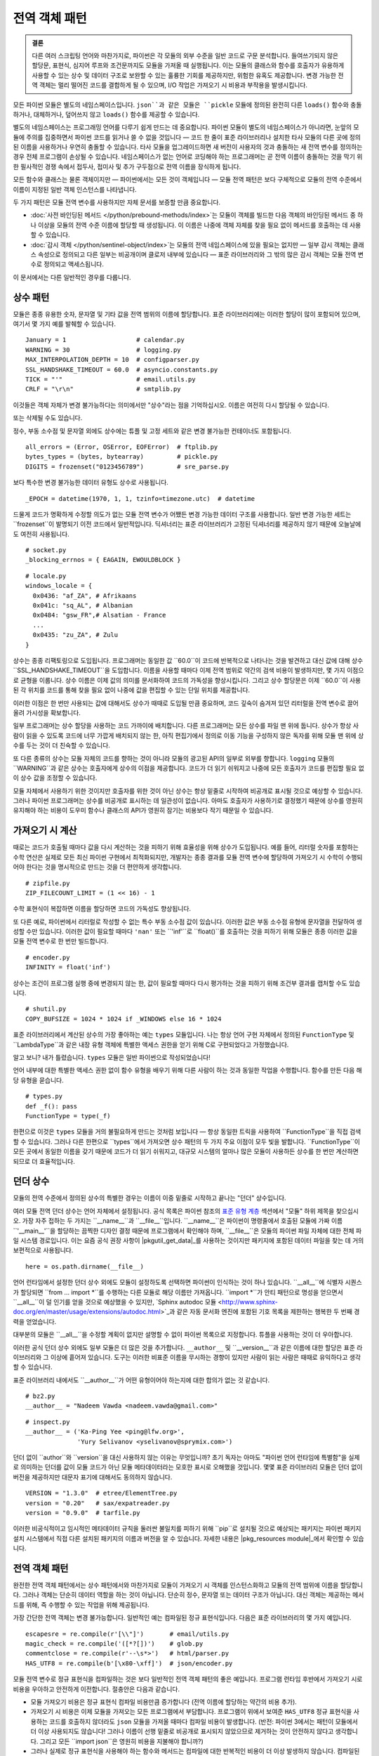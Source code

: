 ===========================
 전역 객체 패턴
===========================

.. admonition:: 결론

   다른 여러 스크립팅 언어와 마찬가지로,
   파이썬은 각 모듈의 외부 수준을 일반 코드로 구문 분석합니다.
   들여쓰기되지 않은 할당문, 표현식,
   심지어 루프와 조건문까지도
   모듈을 가져올 때 실행됩니다.
   이는 모듈의 클래스와 함수를
   호출자가 유용하게 사용할 수 있는 상수 및 데이터 구조로 보완할 수 있는
   훌륭한 기회를 제공하지만,
   위험한 유혹도 제공합니다.
   변경 가능한 전역 객체는 멀리 떨어진 코드를 결합하게 될 수 있으며,
   I/O 작업은 가져오기 시 비용과 부작용을 발생시킵니다.

.. TODO 싱글턴을 작업할 때 이것을 추가합니다:
   이것들은 때때로 "싱글턴"이라고 불립니다.
   모듈 전역 변수는 Gang of Four의 :doc:`gang-of-four/singleton`보다
   파이썬에서 더 일반적입니다. 이는 모듈 시스템의 이점 없이
   언어에서 필요 이상으로 많은 전역 이름을 만드는 것을 피하기 위한 트릭이었습니다.

.. TODO 동사가 아닌 명사의 경우 전역 네임스페이스에 메서드를 넣는 방법을 언급합니다.
   예시는 random 및 json 모듈입니다.

모든 파이썬 모듈은 별도의 네임스페이스입니다.
``json``과 같은 모듈은 ``pickle`` 모듈에 정의된
완전히 다른 ``loads()`` 함수와 충돌하거나,
대체하거나, 덮어쓰지 않고 ``loads()`` 함수를 제공할 수 있습니다.

별도의 네임스페이스는 프로그래밍 언어를 다루기 쉽게 만드는 데 중요합니다.
파이썬 모듈이 별도의 네임스페이스가 아니라면,
눈앞의 모듈에 주의를 집중하면서 파이썬 코드를 읽거나 쓸 수 없을 것입니다 —
코드 한 줄이 표준 라이브러리나 설치한 타사 모듈의
다른 곳에 정의된 이름을 사용하거나 우연히 충돌할 수 있습니다.
타사 모듈을 업그레이드하면 새 버전이 사용자의 것과 충돌하는
새 전역 변수를 정의하는 경우 전체 프로그램이 손상될 수 있습니다.
네임스페이스가 없는 언어로 코딩해야 하는 프로그래머는
곧 전역 이름이 충돌하는 것을 막기 위한 필사적인 경쟁 속에서
접두사, 접미사 및 추가 구두점으로 전역 이름을 장식하게 됩니다.

모든 함수와 클래스는 물론 객체이지만 —
파이썬에서는 모든 것이 객체입니다 —
모듈 전역 패턴은 보다 구체적으로 모듈의 전역 수준에서
이름이 지정된 일반 객체 인스턴스를 나타냅니다.

두 가지 패턴은 모듈 전역 변수를 사용하지만
자체 문서를 보증할 만큼 중요합니다.

* :doc:`사전 바인딩된 메서드 </python/prebound-methods/index>`는
  모듈이 객체를 빌드한 다음 객체의 바인딩된 메서드 중 하나 이상을
  모듈의 전역 수준 이름에 할당할 때 생성됩니다.
  이 이름은 나중에 객체 자체를 찾을 필요 없이 메서드를 호출하는 데 사용할 수 있습니다.

* :doc:`감시 객체 </python/sentinel-object/index>`는
  모듈의 전역 네임스페이스에 있을 필요는 없지만 —
  일부 감시 객체는 클래스 속성으로 정의되고
  다른 일부는 비공개이며 클로저 내부에 있습니다 —
  표준 라이브러리와 그 밖의 많은 감시 객체는
  모듈 전역 변수로 정의되고 액세스됩니다.

이 문서에서는 다른 일반적인 경우를 다룹니다.

.. underscore ForkingPickler = context.reduction.ForkingPickler

상수 패턴
====================

모듈은 종종 유용한 숫자, 문자열 및 기타 값을
전역 범위의 이름에 할당합니다.
표준 라이브러리에는 이러한 할당이 많이 포함되어 있으며,
여기서 몇 가지 예를 발췌할 수 있습니다.

::

  January = 1                   # calendar.py
  WARNING = 30                  # logging.py
  MAX_INTERPOLATION_DEPTH = 10  # configparser.py
  SSL_HANDSHAKE_TIMEOUT = 60.0  # asyncio.constants.py
  TICK = "'"                    # email.utils.py
  CRLF = "\r\n"                 # smtplib.py

이것들은 객체 자체가 변경 불가능하다는 의미에서만
"상수"라는 점을 기억하십시오.
이름은 여전히 다시 할당될 수 있습니다.

.. testcode::

   import calendar
   calendar.January = 13
   print(calendar.January)

.. testoutput::

   13

또는 삭제될 수도 있습니다.

.. testcode::

   del calendar.January
   print(calendar.January)

.. testoutput::

   Traceback (most recent call last):
     ...
   AttributeError: module 'calendar' has no attribute 'January'

정수, 부동 소수점 및 문자열 외에도
상수에는 튜플 및 고정 세트와 같은 변경 불가능한 컨테이너도 포함됩니다.

::

  all_errors = (Error, OSError, EOFError)  # ftplib.py
  bytes_types = (bytes, bytearray)         # pickle.py
  DIGITS = frozenset("0123456789")         # sre_parse.py

보다 특수한 변경 불가능한 데이터 유형도 상수로 사용됩니다.

::

  _EPOCH = datetime(1970, 1, 1, tzinfo=timezone.utc)  # datetime

드물게 코드가 명확하게 수정할 의도가 없는
모듈 전역 변수가 어쨌든 변경 가능한 데이터 구조를 사용합니다.
일반 변경 가능한 세트는 ``frozenset``이 발명되기 이전 코드에서 일반적입니다.
딕셔너리는 표준 라이브러리가 고정된 딕셔너리를 제공하지 않기 때문에
오늘날에도 여전히 사용됩니다.

::

  # socket.py
  _blocking_errnos = { EAGAIN, EWOULDBLOCK }

::

  # locale.py
  windows_locale = {
    0x0436: "af_ZA", # Afrikaans
    0x041c: "sq_AL", # Albanian
    0x0484: "gsw_FR",# Alsatian - France
    ...
    0x0435: "zu_ZA", # Zulu
  }

상수는 종종 리팩토링으로 도입됩니다.
프로그래머는 동일한 값 ``60.0``이 코드에 반복적으로 나타나는 것을 발견하고
대신 값에 대해 상수 ``SSL_HANDSHAKE_TIMEOUT``을 도입합니다.
이름을 사용할 때마다 이제 전역 범위로 약간의 검색 비용이 발생하지만,
몇 가지 이점으로 균형을 이룹니다.
상수 이름은 이제 값의 의미를 문서화하여 코드의 가독성을 향상시킵니다.
그리고 상수 할당문은 이제 ``60.0``이 사용된 각 위치를
코드를 통해 찾을 필요 없이 나중에 값을 편집할 수 있는 단일 위치를 제공합니다.

이러한 이점은 한 번만 사용되는 값에 대해서도
상수가 때때로 도입될 만큼 중요하며,
코드 깊숙이 숨겨져 있던 리터럴을 전역 변수로 끌어올려 가시성을 확보합니다.

일부 프로그래머는 상수 할당을 사용하는 코드 가까이에 배치합니다.
다른 프로그래머는 모든 상수를 파일 맨 위에 둡니다.
상수가 항상 사람이 읽을 수 있도록 코드에 너무 가깝게 배치되지 않는 한,
아직 편집기에서 정의로 이동 기능을 구성하지 않은 독자를 위해
모듈 맨 위에 상수를 두는 것이 더 친숙할 수 있습니다.

또 다른 종류의 상수는 모듈 자체의 코드를 향하는 것이 아니라
모듈의 광고된 API의 일부로 외부를 향합니다.
``logging`` 모듈의 ``WARNING``과 같은 상수는
호출자에게 상수의 이점을 제공합니다.
코드가 더 읽기 쉬워지고 나중에 모든 호출자가 코드를 편집할 필요 없이
상수 값을 조정할 수 있습니다.

모듈 자체에서 사용하기 위한 것이지만 호출자를 위한 것이 아닌 상수는
항상 밑줄로 시작하여 비공개로 표시될 것으로 예상할 수 있습니다.
그러나 파이썬 프로그래머는 상수를 비공개로 표시하는 데 일관성이 없습니다.
아마도 호출자가 사용하기로 결정했기 때문에 상수를 영원히 유지해야 하는 비용이
도우미 함수나 클래스의 API가 영원히 잠기는 비용보다 작기 때문일 수 있습니다.

가져오기 시 계산
=======================

때로는 코드가 호출될 때마다 값을 다시 계산하는 것을 피하기 위해
효율성을 위해 상수가 도입됩니다.
예를 들어, 리터럴 숫자를 포함하는 수학 연산은
실제로 모든 최신 파이썬 구현에서 최적화되지만,
개발자는 종종 결과를 모듈 전역 변수에 할당하여
가져오기 시 수학이 수행되어야 한다는 것을 명시적으로 만드는 것을
더 편안하게 생각합니다.

::

  # zipfile.py
  ZIP_FILECOUNT_LIMIT = (1 << 16) - 1

수학 표현식이 복잡하면 이름을 할당하면 코드의 가독성도 향상됩니다.

또 다른 예로, 파이썬에서 리터럴로 작성할 수 없는
특수 부동 소수점 값이 있습니다.
이러한 값은 부동 소수점 유형에 문자열을 전달하여 생성할 수만 있습니다.
이러한 값이 필요할 때마다 ``'nan'`` 또는 ``'inf'``로 ``float()``를 호출하는 것을 피하기 위해
모듈은 종종 이러한 값을 모듈 전역 변수로 한 번만 빌드합니다.

::

  # encoder.py
  INFINITY = float('inf')

상수는 조건이 프로그램 실행 중에 변경되지 않는 한,
값이 필요할 때마다 다시 평가하는 것을 피하기 위해
조건부 결과를 캡처할 수도 있습니다.

::

  # shutil.py
  COPY_BUFSIZE = 1024 * 1024 if _WINDOWS else 16 * 1024

표준 라이브러리에서 계산된 상수의 가장 좋아하는 예는 ``types`` 모듈입니다.
나는 항상 언어 구현 자체에서 정의된 ``FunctionType`` 및
``LambdaType``과 같은 내장 유형 객체에 특별한 액세스 권한을 얻기 위해
C로 구현되었다고 가정했습니다.

알고 보니? 내가 틀렸습니다. ``types`` 모듈은 일반 파이썬으로 작성되었습니다!

언어 내부에 대한 특별한 액세스 권한 없이
함수 유형을 배우기 위해 다른 사람이 하는 것과 동일한 작업을 수행합니다.
함수를 만든 다음 해당 유형을 묻습니다.

::

  # types.py
  def _f(): pass
  FunctionType = type(_f)

.. 놀랍게도 "re" 모듈도 자체 유형을 경험적으로 배워야 합니다!

   Lib/re.py
   Pattern = type(sre_compile.compile('', 0))
   Match = type(sre_compile.compile('', 0).match(''))

한편으로 이것은 ``types`` 모듈을 거의 불필요하게 만드는 것처럼 보입니다 —
항상 동일한 트릭을 사용하여 ``FunctionType``을 직접 검색할 수 있습니다.
그러나 다른 한편으로 ``types``에서 가져오면
상수 패턴의 두 가지 주요 이점이 모두 빛을 발합니다.
``FunctionType``이 모든 곳에서 동일한 이름을 갖기 때문에 코드가 더 읽기 쉬워지고,
대규모 시스템의 얼마나 많은 모듈이 사용하든
상수를 한 번만 계산하면 되므로 더 효율적입니다.

.. 이것은 표준 라이브러리에서 내가 가장 좋아하는 상수 계산일 수 있습니다.
   하지만 텍스트에 포함되어야 하는지는 확실하지 않습니다.

 _use_fd_functions = ({os.open, os.stat, os.unlink, os.rmdir} <=
                      os.supports_dir_fd and
                      os.scandir in os.supports_fd and
                      os.stat in os.supports_follow_symlinks)

던더 상수
================

모듈의 전역 수준에서 정의된 상수의 특별한 경우는
이름이 이중 밑줄로 시작하고 끝나는 "던더" 상수입니다.

여러 모듈 전역 던더 상수는 언어 자체에서 설정됩니다.
공식 목록은 파이썬 참조의
`표준 유형 계층 <https://docs.python.org/3/reference/datamodel.html#the-standard-type-hierarchy>`_ 섹션에서
"모듈" 하위 제목을 찾으십시오.
가장 자주 접하는 두 가지는 ``__name__``과 ``__file__``입니다.
``__name__``은 파이썬이 명령줄에서 호출된 모듈에
가짜 이름 ``'__main__'``을 할당하는 끔찍한 디자인 결정 때문에
프로그램에서 확인해야 하며,
``__file__``은 모듈의 파이썬 파일 자체에 대한 전체 파일 시스템 경로입니다.
이는 요즘 공식 권장 사항이 |pkgutil_get_data|_를 사용하는 것이지만
패키지에 포함된 데이터 파일을 찾는 데 거의 보편적으로 사용됩니다.

.. |pkgutil_get_data| replace:: ``pkgutil.get_data()``
.. _pkgutil_get_data: https://docs.python.org/3/library/pkgutil.html#pkgutil.get_data

::

  here = os.path.dirname(__file__)

언어 런타임에서 설정한 던더 상수 외에도
모듈이 설정하도록 선택하면 파이썬이 인식하는 것이 하나 있습니다.
``__all__``에 식별자 시퀀스가 할당되면
``from … import *``를 수행하는 다른 모듈로 해당 이름만 가져옵니다.
``import *``가 안티 패턴으로 명성을 얻으면서
``__all__``이 덜 인기를 얻을 것으로 예상했을 수 있지만,
`Sphinx autodoc 모듈 <http://www.sphinx-doc.org/en/master/usage/extensions/autodoc.html>`_과 같은
자동 문서화 엔진에 포함된 기호 목록을 제한하는
행복한 두 번째 경력을 얻었습니다.

대부분의 모듈은 ``__all__``을 수정할 계획이 없지만
설명할 수 없이 파이썬 목록으로 지정합니다.
튜플을 사용하는 것이 더 우아합니다.

이러한 공식 던더 상수 외에도 일부 모듈은 더 많은 것을 추가합니다.
``__author__`` 및 ``__version__``과 같은 이름에 대한 할당은
표준 라이브러리와 그 이상에 흩어져 있습니다.
도구는 이러한 비표준 이름을 무시하는 경향이 있지만
사람이 읽는 사람은 때때로 유익하다고 생각할 수 있습니다.

표준 라이브러리 내에서도 ``__author__``가
어떤 유형이어야 하는지에 대한 합의가 없는 것 같습니다.

::

  # bz2.py
  __author__ = "Nadeem Vawda <nadeem.vawda@gmail.com>"

::

  # inspect.py
  __author__ = ('Ka-Ping Yee <ping@lfw.org>',
                'Yury Selivanov <yselivanov@sprymix.com>')

던더 없이 ``author``와 ``version``을 대신 사용하지 않는 이유는 무엇입니까?
초기 독자는 아마도 "파이썬 언어 런타임에 특별함"을 실제로 의미하는
던더를 값이 모듈 코드가 아닌 모듈 메타데이터라는
모호한 표시로 오해했을 것입니다.
몇몇 표준 라이브러리 모듈은 던더 없이 버전을 제공하지만
대문자 표기에 대해서도 동의하지 않습니다.

::

  VERSION = "1.3.0"  # etree/ElementTree.py
  version = "0.20"   # sax/expatreader.py
  version = "0.9.0"  # tarfile.py

이러한 비공식적이고 임시적인 메타데이터 규칙을 둘러싼
불일치를 피하기 위해 ``pip``로 설치될 것으로 예상되는 패키지는
파이썬 패키지 설치 시스템에서 직접
다른 설치된 패키지의 이름과 버전을 알 수 있습니다.
자세한 내용은 |pkg_resources module|_에서 확인할 수 있습니다.

.. |pkg_resources module| replace:: ``pkg_resources`` 모듈에 대한 setuptools 설명서
.. _pkg_resources module: https://setuptools.readthedocs.io/en/latest/pkg_resources.html

전역 객체 패턴
=========================

완전한 전역 객체 패턴에서는 상수 패턴에서와 마찬가지로
모듈이 가져오기 시 객체를 인스턴스화하고
모듈의 전역 범위에 이름을 할당합니다.
그러나 객체는 단순히 데이터 역할을 하는 것이 아닙니다.
단순히 정수, 문자열 또는 데이터 구조가 아닙니다.
대신 객체는 제공하는 메서드를 위해, 즉 수행할 수 있는 작업을 위해 제공됩니다.

가장 간단한 전역 객체는 변경 불가능합니다.
일반적인 예는 컴파일된 정규 표현식입니다.
다음은 표준 라이브러리의 몇 가지 예입니다.

::

  escapesre = re.compile(r'[\\"]')       # email/utils.py
  magic_check = re.compile('([*?[])')    # glob.py
  commentclose = re.compile(r'--\s*>')   # html/parser.py
  HAS_UTF8 = re.compile(b'[\x80-\xff]')  # json/encoder.py

모듈 전역 변수로 정규 표현식을 컴파일하는 것은
보다 일반적인 전역 객체 패턴의 좋은 예입니다.
프로그램 런타임 후반에서 가져오기 시로 비용을
우아하고 안전하게 이전합니다.
절충안은 다음과 같습니다.

* 모듈 가져오기 비용은 정규 표현식 컴파일 비용만큼 증가합니다
  (전역 이름에 할당하는 약간의 비용 추가).

* 가져오기 시 비용은 이제 모듈을 가져오는 모든 프로그램에서 부담합니다.
  프로그램이 위에서 보여준 ``HAS_UTF8`` 정규 표현식을 사용하는
  코드를 호출하지 않더라도 ``json`` 모듈을 가져올 때마다
  컴파일 비용이 발생합니다.
  (반전: 파이썬 3에서는 패턴이 모듈에서 더 이상 사용되지도 않습니다!
  그러나 이름이 선행 밑줄로 비공개로 표시되지 않았으므로
  제거하는 것이 안전하지 않다고 생각합니다.
  그리고 모든 ``import json``은 영원히 비용을 지불해야 합니까?)

* 그러나 실제로 정규 표현식을 사용해야 하는 함수와 메서드는
  컴파일에 대한 반복적인 비용이 더 이상 발생하지 않습니다.
  컴파일된 정규 표현식은 즉시 문자열 검색을 시작할 준비가 되었습니다!
  구문 분석과 같은 비용이 많이 드는 작업의 내부 루프에서와 같이
  정규 표현식을 자주 사용하는 경우 상당한 비용을 절감할 수 있습니다.

* 전역 이름은 정규 표현식이 로컬에서 사용될 때
  더 큰 표현식에서 익명으로 사용되는 경우보다
  호출 코드를 더 읽기 쉽게 만듭니다.
  (가독성만이 유일한 관심사라면 정규 표현식 문자열을
  전역 변수로 정의하되 모듈 수준에서 컴파일 비용을 건너뛸 수 있다는 점을 기억하십시오.)

이 절충안 목록은 정규 표현식을 클래스 속성으로 옮기는 대신
전역 범위로 완전히 옮기는 경우에도 거의 동일합니다.
마침내 파이썬과 클래스에 대해 글을 쓰게 되면
여기에서 클래스 속성에 대한 추가 생각으로 연결할 것입니다.

.. TODO 전역 객체 대 클래스 속성에 대해 언젠가 이야기합니다.

변경 가능한 전역 객체
===============================

그러나 변경 가능한 전역 객체는 어떻습니까?

운영 체제 프로세스에 대해서도 본질적으로 전역적인 시스템 리소스를
래핑할 때 가장 쉽게 정당화됩니다.
표준 라이브러리 자체의 한 가지 예는 ``environ``
`객체 <https://docs.python.org/3/library/os.html#os.environ>`_입니다.
이는 파이썬 프로그램에 "환경"(시간대, 터미널 유형 등을 제공하는
텍스트 키 및 값)을 제공하며,
이는 부모 프로세스에서 파이썬 프로그램으로 전달되었습니다.

이제 프로그램이 실행되는 동안 환경에 새 값을 실제로 작성해야 하는지
여부는 논쟁의 여지가 있습니다.
환경 변수를 조정해야 하는 하위 프로세스를 시작하는 경우
``subprocess`` 루틴은 ``env`` 매개변수를 제공합니다.
그러나 코드가 이 전역 리소스를 조작해야 하는 경우
해당 액세스는 해당 전역 파이썬 객체를 통해 조정되는 것이 합리적입니다.

::

    # os.py
    environ = _createenviron()

이 전역 객체를 통해 파이썬 프로그램의 다양한 루틴과 스레드는
이 프로세스 전체 리소스에 대한 액세스를 조정합니다.
모든 변경 사항:

.. testcode::

    import os
    os.environ['TERM'] = 'xterm'

— 해당 환경 키를 읽는 프로그램의 다른 부분에 즉시 표시됩니다.

::

    >>> os.environ['TERM']
    'xterm'

코드베이스의 멀리 떨어진 부분, 심지어 다른 라이브러리의 관련 없는 부분까지
고유한 전역 객체를 통해 결합하는 문제점은 잘 알려져 있습니다.

* 이전에는 독립적이었던 테스트가 갑자기 전역 객체를 통해 결합되어
  더 이상 병렬로 안전하게 실행할 수 없습니다.
  한 테스트가 다른 테스트가 ``subprocess``로 바이너리를 시작하기 직전에
  ``environ['PATH']``에 임시 할당을 하면
  바이너리는 ``$PATH``의 테스트 값을 상속받아
  오류가 발생할 수 있습니다.

* 때로는 잠금을 통해 전역 객체에 대한 액세스를 직렬화할 수 있습니다.
  그러나 코드가 사용하는 모든 라이브러리를 철저히 감사하고
  새 버전으로 업그레이드할 때 계속 감사하지 않는 한,
  어떤 테스트가 궁극적으로 ``environ``과 같은 특정 전역 객체를 건드리는
  코드를 호출하는지 알기 어려울 수 있습니다.

* 병렬이 아닌 직렬로 실행되는 테스트조차도 이제 한 테스트가
  다음 테스트가 실행되기 전에 ``environ``을 원래 상태로 복원하지 못하면
  결합됩니다.
  이는 해체 루틴이나 자동으로 상태를 복원하는 모의 객체로
  완화될 수 있다는 것은 사실입니다.
  그러나 모든 단일 테스트가 완벽하게 신중하지 않는 한
  테스트 제품군은 여전히 임의의 테스트 순서나
  이전 테스트가 성공했는지 또는 일찍 종료되었는지에 따라
  예외가 발생할 수 있습니다.

* 이러한 위험은 테스트뿐만 아니라 프로덕션 실행에도 해당됩니다.
  애플리케이션이 여러 스레드를 시작하지 않더라도
  리팩토링으로 인해 다른 루틴이 상태를 변환하는 중간에
  ``environ``에서 한 가지 작업을 수행하는 코드를 호출하는
  놀라운 경우가 있을 수 있습니다.

표준 라이브러리에는 변경 가능한 전역 패턴의 예가 더 많이 있습니다 —
공개 전역 변수와 비공개 전역 변수 모두 모듈에 흩어져 있습니다.
일부는 시스템 수준의 고유한 리소스에 해당합니다.

::

    # Lib/multiprocessing/process.py
    _current_process = _MainProcess()
    _process_counter = itertools.count(1)

다른 것들은 외부 리소스에 해당하지 않고
대신 로깅과 같은 프로세스 전체 활동에 대한
단일 조정 지점 역할을 합니다.

::

    # Lib/logging/__init__.py
    root = RootLogger(WARNING)

타사 라이브러리는 전역 HTTP 스레드 풀 및 데이터베이스 연결에서
요청 처리기, 라이브러리 플러그인 및 타사 코덱 레지스트리에 이르기까지
수십 가지 더 많은 예를 제공할 수 있습니다.
그러나 모든 경우에 변경 가능한 전역 변수는
모든 모듈이 접근할 수 있는 곳에 리소스를 두는 편리함을 대가로
위에 나열된 모든 위험을 감수합니다.

가능한 한 인수를 받아들이고 그로부터 계산된 값을 반환하는
코드를 작성하라는 것이 제 조언입니다.
그렇지 않으면 데이터베이스 연결이나 열린 소켓을
외부 세계와 상호 작용해야 하는 코드에 전달해 보십시오.
필요한 리소스에서 고립된 코드가 전역 변수에 액세스하는 것은
타협안입니다.

물론 파이썬의 장점은 일반적으로 안티 패턴과 타협안조차도
코드에서 상당히 우아하게 읽힌다는 것입니다.
모듈의 전역 수준에서 할당문은 다른 할당문만큼 쉽게 작성하고 읽을 수 있으며,
호출자는 함수 및 클래스에 사용하는 것과 정확히 동일한 가져오기 문을 통해
변경 가능한 전역 변수에 액세스할 수 있습니다.

.. TODO 이것을 작성할 때 싱글턴에 연결하고 여기로 다시 연결합니다.

.. TODO 전역 변수를 피하는 예가 있으면 클린 아키텍처에 연결합니다.

   객체를 만들기 위해 최상위 수준에서 I/O를 수행하지 마십시오.
   정말로 별도의 초기화 또는 설정 루틴이 필요한 경우
   지연 인스턴스화 또는 지연 호출
   또는 덜 마법처럼 보이도록 먼저 무언가를 호출하도록 합니다.

가져오기 시 I/O
===============

최악의 전역 객체 중 다수는 가져오기 시 파일 또는 네트워크 I/O를 수행하는 객체입니다.
이러한 객체는 해당 I/O 비용을 모듈이 필요한 모든 라이브러리, 스크립트 및 테스트에
부과할 뿐만 아니라 파일이나 네트워크를 사용할 수 없는 경우 실패에 노출시킵니다.

라이브러리 작성자는 "``/etc/hosts`` 파일은 항상 존재할 것이다"와 같은
가정을 하는 안타까운 경향이 있습니다.
사실 그들은 언젠가 코드가 직면하게 될 모든 이국적인 환경을
미리 알 수 없습니다 —
아마도 해당 파일이 실제로 없는 작은 임베디드 시스템일 수도 있고,
네트워크 구성이 전혀 없는 컨테이너를 시작하는
지속적인 통합 환경일 수도 있습니다.

이러한 가능성에 직면하더라도 모듈 작성자는 여전히
가져오기 시 I/O를 방어하려고 할 수 있습니다.
"그러나 가져오기 시간 이후로 I/O를 지연시키는 것은
불가피한 일을 미루는 것일 뿐입니다 —
시스템에 ``/etc/hosts``가 없으면 사용자는 어쨌든 나중에
정확히 동일한 예외를 받게 될 것입니다."
이 변명을 하려는 시도는 세 가지 오해를 드러냅니다.

1. 가져오기 시 오류는 런타임 시 오류보다 훨씬 심각합니다.
   패키지를 가져오는 순간 프로그램의 주 루틴이
   아직 실행되지 않았을 가능성이 높다는 점을 기억하십시오 —
   호출자는 일반적으로 파일 맨 위에 있는 ``import`` 문 스택의
   중간에 여전히 있습니다.
   아마도 아직 로깅을 설정하지 않았고
   실패를 포착하고 보고하는 애플리케이션의 주 ``try…except`` 블록에
   아직 들어가지 않았을 것입니다.
   따라서 가져오기 중 오류는 제대로 보고되는 대신
   표준 출력으로 직접 인쇄될 가능성이 높습니다.

2. 애플리케이션은 종종 일부 작업의 실패를 견디도록 작성되어
   비상시에도 다른 기능을 계속 수행할 수 있습니다.
   라이브러리가 필요한 기능이 이제 예외를 발생시키더라도
   애플리케이션은 계속 제공할 수 있는 다른 많은 기능이 있을 수 있습니다 —
   또는 가져오기 시 예외로 종료하지 않았다면 가능했을 것입니다.

3. 마지막으로 라이브러리 작성자는 라이브러리를 가져오는 파이썬 프로그램이
   라이브러리를 사용하지 않을 수도 있다는 점을 명심해야 합니다!
   코드가 가져왔다고 해서 사용될 것이라고 가정하지 마십시오.
   모듈이 다른 모듈의 종속성으로 우연히 가져와지지만
   호출되지 않는 경우가 많습니다.
   가져오기 시 I/O를 수행하면 네트워크 포트,
   연결 풀 또는 열린 파일에 대해 신경 쓰거나 필요하지도 않은
   수백 개의 프로그램과 테스트에 비용과 위험을 부과할 수 있습니다.

이러한 모든 이유로 전역 객체는 파일을 열고 소켓을 만들기 전에
처음 호출될 때까지 기다리는 것이 가장 좋습니다 —
왜냐하면 라이브러리가 주 프로그램이 이제 실행 중이고
이 특정 프로그램 실행에서 서비스가 실제로 필요하다는 것을 아는 것은
바로 그 첫 번째 호출 순간이기 때문입니다.

패키지 자체에 포함된 작은 데이터 파일을 로드해야 할 때
때때로 이 규칙을 어긴다는 것을 인정합니다.

.. TODO 지연 메커니즘이 자체 페이지를 가질 자격이 있습니까?

.. 기타 예시

   파일: Lib/signal.py
   6:1:_globals = globals()

   파일: Lib/email/header.py
   31:1:USASCII = Charset('us-ascii')

   217:1:default = EmailPolicy()
   ^ 유용한 객체

   파일: Lib/copyreg.py
   10:1:dispatch_table = {}
   ^ 전역 변경 가능 레지스트리

   파일: Lib/pydoc.py
   1626:1:text = TextDoc()
   1627:1:plaintext = _PlainTextDoc()
   1628:1:html = HTMLDoc()
   2101:1:help = Helper()

   파일: Lib/smtpd.py
   106:1:DEBUGSTREAM = Devnull()
   ^ 기본적으로 메시지가 전송되는 위치이며, 다음으로 바꿀 수 있습니다. NOT:
   class Devnull:
       def write(self, msg): pass
       def flush(self): pass

   /home/brandon/cpython/Lib/turtledemo/turtle.cfg
   8:fillcolor = ""
